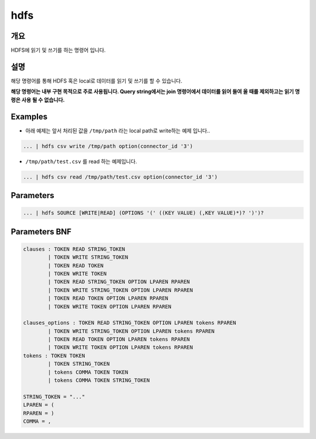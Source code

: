 .. role:: raw-html-m2r(raw)
   :format: html


hdfs
====================================================================================================

개요
----------------------------------------------------------------------------------------------------

HDFS에 읽기 및 쓰기를 하는 명령어 입니다.

설명
----------------------------------------------------------------------------------------------------

해당 명령어를 통해 HDFS 혹은 local로 데이터를 읽기 및 쓰기를 할 수 있습니다.

**해당 명령어는 내부 구현 목적으로 주로 사용됩니다. Query string에서는 join 명령어에서 데이터를 읽어 들여 올 때를 제외하고는 읽기 명령은 사용 될 수 없습니다.**

Examples
----------------------------------------------------------------------------------------------------


* 아래 예제는 앞서 처리된 값을 ``/tmp/path`` 라는 local path로 write하는 예제 입니다..

.. code-block:: none

   ... | hdfs csv write /tmp/path option(connector_id '3')


* ``/tmp/path/test.csv`` 를 read 하는 예제입니다.

.. code-block:: none

   ... | hdfs csv read /tmp/path/test.csv option(connector_id '3')

Parameters
----------------------------------------------------------------------------------------------------

.. code-block:: none

   ... | hdfs SOURCE [WRITE|READ] (OPTIONS '(' ((KEY VALUE) (,KEY VALUE)*)? ')')?

.. list-table::
   :header-rows: 1

   * - 이름
     - 설명
     - 필수/옵션
   * - ``SOURCE``
     - 데이터의 타입을 나타내며, ``csv``\ , ``json``\ , ``parquet`` 와 ``text``\ 등이 될 수 있습니다.
     - 필수
   * - `(WRITE
     - READ)`
     - ``WRITE`` 와 ``READ``\ 는 키워드 이며, 읽을 것인지 쓸 것인지를 나타냅니다.
     - 필수
   * - ``(OPTIONS '(' ((KEY VALUE) (,KEY VALUE)*)? ')')?``
     - ``OPTIONS``\ 는 키워드 이며, ``KEY``\ 와 ``VALUE``\ 는 그에 해당하는 옵션이 될 수 있습니다. 해당 옵션들은 Spark의 read 및 write 옵션과 동일합니다. 또한, ``outputNum`` 옵션으로 output의 file 갯수를 조절 할 수 있습니다.\ :raw-html-m2r:`<br/>`\ **option 중 connector_id 는 필수로 작성을 해야합니다.**
     - 옵션


Parameters BNF
----------------------------------------------------------------------------------------------------

.. code-block:: none

   clauses : TOKEN READ STRING_TOKEN
           | TOKEN WRITE STRING_TOKEN
           | TOKEN READ TOKEN
           | TOKEN WRITE TOKEN
           | TOKEN READ STRING_TOKEN OPTION LPAREN RPAREN
           | TOKEN WRITE STRING_TOKEN OPTION LPAREN RPAREN
           | TOKEN READ TOKEN OPTION LPAREN RPAREN
           | TOKEN WRITE TOKEN OPTION LPAREN RPAREN

   clauses_options : TOKEN READ STRING_TOKEN OPTION LPAREN tokens RPAREN
           | TOKEN WRITE STRING_TOKEN OPTION LPAREN tokens RPAREN
           | TOKEN READ TOKEN OPTION LPAREN tokens RPAREN
           | TOKEN WRITE TOKEN OPTION LPAREN tokens RPAREN
   tokens : TOKEN TOKEN
           | TOKEN STRING_TOKEN
           | tokens COMMA TOKEN TOKEN
           | tokens COMMA TOKEN STRING_TOKEN

   STRING_TOKEN = "..."
   LPAREN = (
   RPAREN = )
   COMMA = ,

